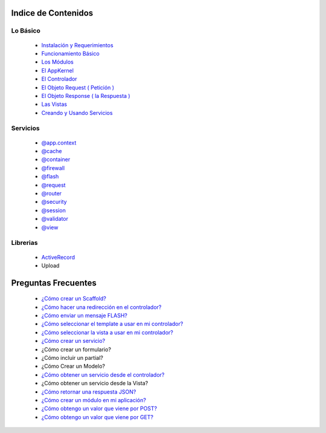 Indice de Contenidos
====================

Lo Básico
---------

   * `Instalación y Requerimientos <https://github.com/manuelj555/k2/blob/master/doc/instalacion_requerimientos.rst>`_
   * `Funcionamiento Básico <https://github.com/manuelj555/k2/blob/master/doc/funcionamiento_basico.rst>`_
   * `Los Módulos <https://github.com/manuelj555/k2/blob/master/doc/los_modulos.rst>`_
   * `El AppKernel <https://github.com/manuelj555/k2/blob/master/doc/app_kernel.rst>`_
   * `El Controlador <https://github.com/manuelj555/k2/blob/master/doc/controlador.rst>`_
   * `El Objeto Request ( Petición ) <https://github.com/manuelj555/k2/blob/master/doc/request.rst>`_
   * `El Objeto Response ( la Respuesta ) <https://github.com/manuelj555/k2/blob/master/doc/response.rst>`_
   * `Las Vistas <./vistas.rst>`_
   * `Creando y Usando Servicios <https://github.com/manuelj555/k2/blob/master/doc/servicios.rst>`_

Servicios
---------

  * `@app.context <https://github.com/manuelj555/k2/blob/master/doc/servicios/app_context.rst>`_
  * `@cache <https://github.com/manuelj555/k2/blob/master/doc/servicios/cache.rst>`_
  * `@container <https://github.com/manuelj555/k2/blob/master/doc/servicios/container.rst>`_
  * `@firewall <https://github.com/manuelj555/k2/blob/master/doc/servicios/seguridad.rst>`_
  * `@flash <https://github.com/manuelj555/k2/blob/master/doc/servicios/flash.rst>`_
  * `@request <https://github.com/manuelj555/k2/blob/master/doc/request.rst>`_
  * `@router <https://github.com/manuelj555/k2/blob/master/doc/servicios/router.rst>`_
  * `@security <https://github.com/manuelj555/k2/blob/master/doc/servicios/seguridad.rst>`_
  * `@session <https://github.com/manuelj555/k2/blob/master/doc/servicios/session.rst>`_
  * `@validator <https://github.com/manuelj555/k2/blob/master/doc/servicios/validator.rst>`_
  * `@view <https://github.com/manuelj555/k2/blob/master/doc/servicios/view.rst>`_

Librerias 
---------

  * `ActiveRecord <https://github.com/manuelj555/activerecord>`_
  * Upload

Preguntas Frecuentes
====================
  * `¿Cómo crear un Scaffold? <https://github.com/manuelj555/k2/blob/master/doc/ejemplos/scaffold.rst>`_
  * `¿Cómo hacer una redirección en el controlador? <https://github.com/manuelj555/k2/blob/master/doc/servicios/router.rst#ejemplo-basico>`_
  * `¿Cómo enviar un mensaje FLASH? <https://github.com/manuelj555/k2/blob/master/doc/servicios/flash.rst#ejemplo-de-uso>`_
  * `¿Cómo seleccionar el template a usar en mi controlador? <https://github.com/manuelj555/k2/blob/master/doc/controlador.rst#settemplate>`_
  * `¿Cómo seleccionar la vista a usar en mi controlador? <https://github.com/manuelj555/k2/blob/master/doc/controlador.rst#setview>`_
  * `¿Cómo crear un servicio? <https://github.com/manuelj555/k2/blob/master/doc/servicios.rst#definiendo-un-servicio>`_
  * ¿Cómo crear un formulario?
  * ¿Cómo incluir un partial?
  * ¿Cómo Crear un Modelo?
  * `¿Cómo obtener un servicio desde el controlador? <https://github.com/manuelj555/k2/blob/master/doc/controlador.rst#get>`_
  * ¿Cómo obtener un servicio desde la Vista?
  * `¿Cómo retornar una respuesta JSON? <https://github.com/manuelj555/k2/blob/master/doc/response.rst#parametros-de-la-respuesta>`_
  * `¿Cómo crear un módulo en mi aplicación? <https://github.com/manuelj555/k2/blob/master/doc/los_modulos.rst>`_
  * `¿Cómo obtengo un valor que viene por POST? <https://github.com/manuelj555/k2/blob/master/doc/request.rst#el-metodo-get>`_
  * `¿Cómo obtengo un valor que viene por GET? <https://github.com/manuelj555/k2/blob/master/doc/request.rst#el-metodo-get>`_